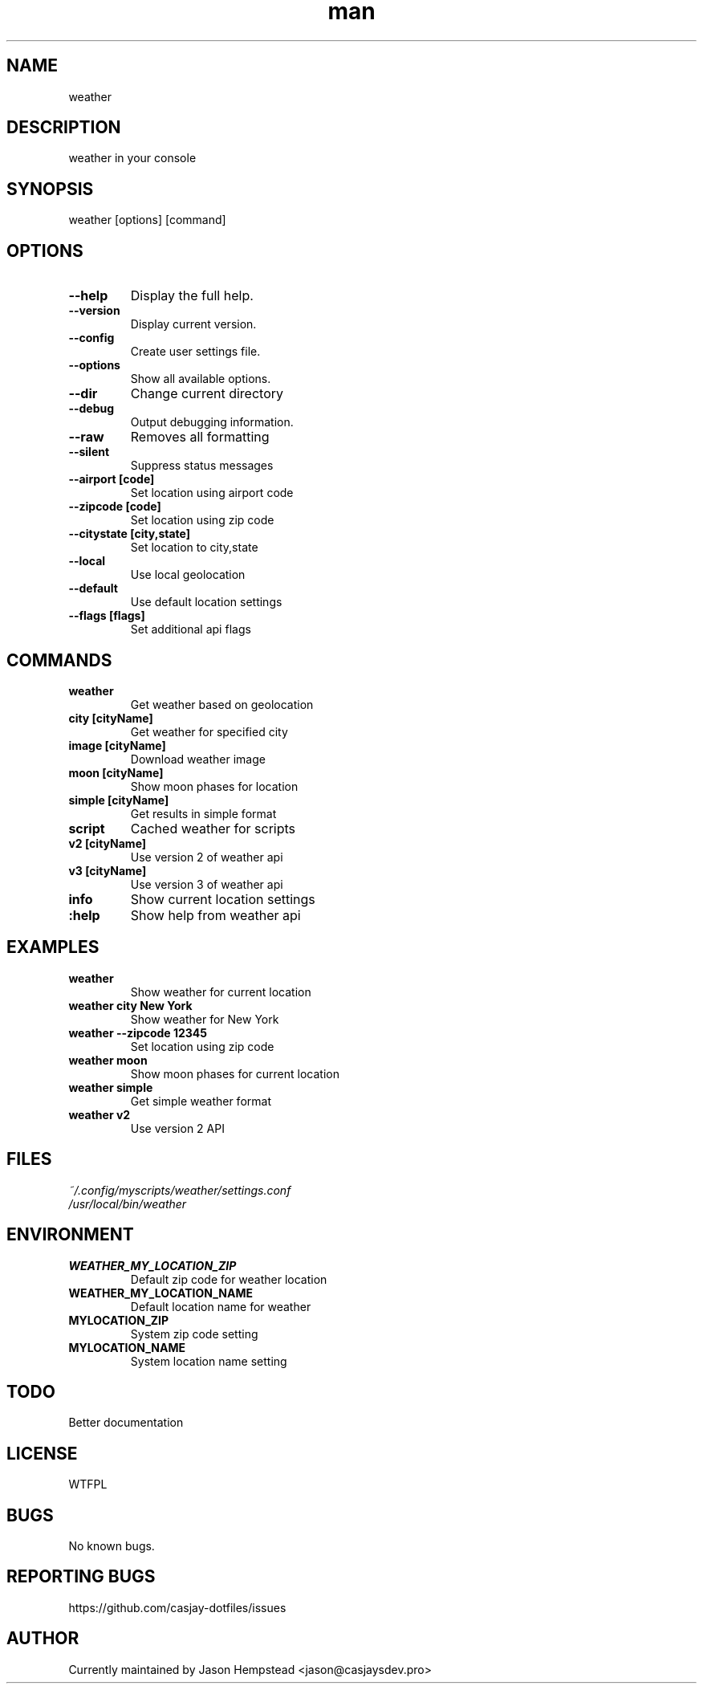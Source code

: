 .\" Manpage for weather
.TH man 1 "09 Sep 2025" "202509092118-git" "weather"

.SH NAME
weather

.SH DESCRIPTION
 weather in your console

.SH SYNOPSIS
weather [options] [command]

.SH OPTIONS
.TP
.B \-\-help
Display the full help.
.TP
.B \-\-version
Display current version.
.TP
.B \-\-config
Create user settings file.
.TP
.B \-\-options
Show all available options.
.TP
.B \-\-dir
Change current directory
.TP
.B \-\-debug
Output debugging information.
.TP
.B \-\-raw
Removes all formatting
.TP
.B \-\-silent
Suppress status messages
.TP
.B \-\-airport [code]
Set location using airport code
.TP
.B \-\-zipcode [code]
Set location using zip code
.TP
.B \-\-citystate [city,state]
Set location to city,state
.TP
.B \-\-local
Use local geolocation
.TP
.B \-\-default
Use default location settings
.TP
.B \-\-flags [flags]
Set additional api flags

.SH COMMANDS
.TP
.B weather
Get weather based on geolocation
.TP
.B city [cityName]
Get weather for specified city
.TP
.B image [cityName]
Download weather image
.TP
.B moon [cityName]
Show moon phases for location
.TP
.B simple [cityName]
Get results in simple format
.TP
.B script
Cached weather for scripts
.TP
.B v2 [cityName]
Use version 2 of weather api
.TP
.B v3 [cityName]
Use version 3 of weather api
.TP
.B info
Show current location settings
.TP
.B :help
Show help from weather api

.SH EXAMPLES
.TP
.B weather
Show weather for current location
.TP
.B weather city "New York"
Show weather for New York
.TP
.B weather \-\-zipcode 12345
Set location using zip code
.TP
.B weather moon
Show moon phases for current location
.TP
.B weather simple
Get simple weather format
.TP
.B weather v2
Use version 2 API

.SH FILES
.TP
.I
~/.config/myscripts/weather/settings.conf
.TP
.I
/usr/local/bin/weather

.SH ENVIRONMENT
.TP
.B WEATHER_MY_LOCATION_ZIP
Default zip code for weather location
.TP
.B WEATHER_MY_LOCATION_NAME
Default location name for weather
.TP
.B MYLOCATION_ZIP
System zip code setting
.TP
.B MYLOCATION_NAME
System location name setting

.SH TODO
 Better documentation

.SH LICENSE
WTFPL

.SH BUGS
No known bugs.

.SH REPORTING BUGS
https://github.com/casjay-dotfiles/issues

.SH AUTHOR
Currently maintained by Jason Hempstead <jason@casjaysdev.pro>